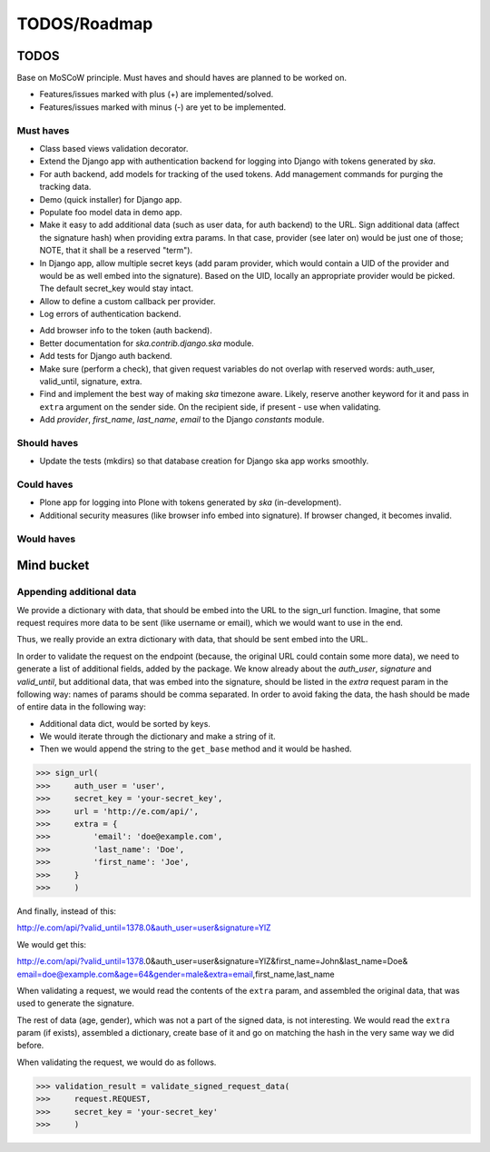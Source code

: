 ====================================
TODOS/Roadmap
====================================

TODOS
====================================
Base on MoSCoW principle. Must haves and should haves are planned to be worked on.

* Features/issues marked with plus (+) are implemented/solved.
* Features/issues marked with minus (-) are yet to be implemented.

Must haves
------------------------------------
+ Class based views validation decorator.
+ Extend the Django app with authentication backend for logging into Django with
  tokens generated by `ska`.
+ For auth backend, add models for tracking of the used tokens. Add management
  commands for purging the tracking data.
+ Demo (quick installer) for Django app.
+ Populate foo model data in demo app.
+ Make it easy to add additional data (such as user data, for auth backend) to the
  URL. Sign additional data (affect the signature hash) when providing extra params.
  In that case, provider (see later on) would be just one of those; NOTE, that it
  shall be a reserved "term").
+ In Django app, allow multiple secret keys (add param provider, which would
  contain a UID of the provider and would be as well embed into the signature).
  Based on the UID, locally an appropriate provider would be picked. The
  default secret_key would stay intact.
+ Allow to define a custom callback per provider.
+ Log errors of authentication backend.
- Add browser info to the token (auth backend).
- Better documentation for `ska.contrib.django.ska` module.
- Add tests for Django auth backend.
- Make sure (perform a check), that given request variables do not overlap with reserved
  words: auth_user, valid_until, signature, extra.
- Find and implement the best way of making `ska` timezone aware. Likely, reserve another
  keyword for it and pass in ``extra`` argument on the sender side. On the recipient side,
  if present - use when validating.
- Add `provider`, `first_name`, `last_name`, `email` to the Django `constants` module.

Should haves
------------------------------------
- Update the tests (mkdirs) so that database creation for Django ska app works
  smoothly.

Could haves
------------------------------------
- Plone app for logging into Plone with tokens generated by `ska` (in-development).
- Additional security measures (like browser info embed into signature). If
  browser changed, it becomes invalid.

Would haves
------------------------------------

Mind bucket
====================================
Appending additional data
------------------------------------
We provide a dictionary with data, that should be embed into the URL to the sign_url function. Imagine,
that some request requires more data to be sent (like username or email), which we would want to use
in the end.

Thus, we really provide an extra dictionary with data, that should be sent embed into the URL.

In order to validate the request on the endpoint (because, the original URL could contain some more data),
we need to generate a list of additional fields, added by the package. We know already about the `auth_user`,
`signature` and `valid_until`, but additional data, that was embed into the signature, should be listed in
the `extra` request param in the following way: names of params should be comma separated. In order to avoid
faking the data, the hash should be made of entire data in the following way:

- Additional data dict, would be sorted by keys.
- We would iterate through the dictionary and make a string of it.
- Then we would append the string to the ``get_base`` method and it would be hashed.

>>> sign_url(
>>>     auth_user = 'user',
>>>     secret_key = 'your-secret_key',
>>>     url = 'http://e.com/api/',
>>>     extra = {
>>>         'email': 'doe@example.com',
>>>         'last_name': 'Doe',
>>>         'first_name': 'Joe',
>>>     }
>>>     )

And finally, instead of this:

http://e.com/api/?valid_until=1378.0&auth_user=user&signature=YlZ

We would get this:

http://e.com/api/?valid_until=1378.0&auth_user=user&signature=YlZ&first_name=John&last_name=Doe&
email=doe@example.com&age=64&gender=male&extra=email,first_name,last_name

When validating a request, we would read the contents of the ``extra`` param, and assembled the original data,
that was used to generate the signature.

The rest of data (age, gender), which was not a part of the signed data, is not interesting. We would read the
``extra`` param (if exists), assembled a dictionary, create base of it and go on matching the hash in the very
same way we did before.

When validating the request, we would do as follows.

>>> validation_result = validate_signed_request_data(
>>>     request.REQUEST,
>>>     secret_key = 'your-secret_key'
>>>     )
